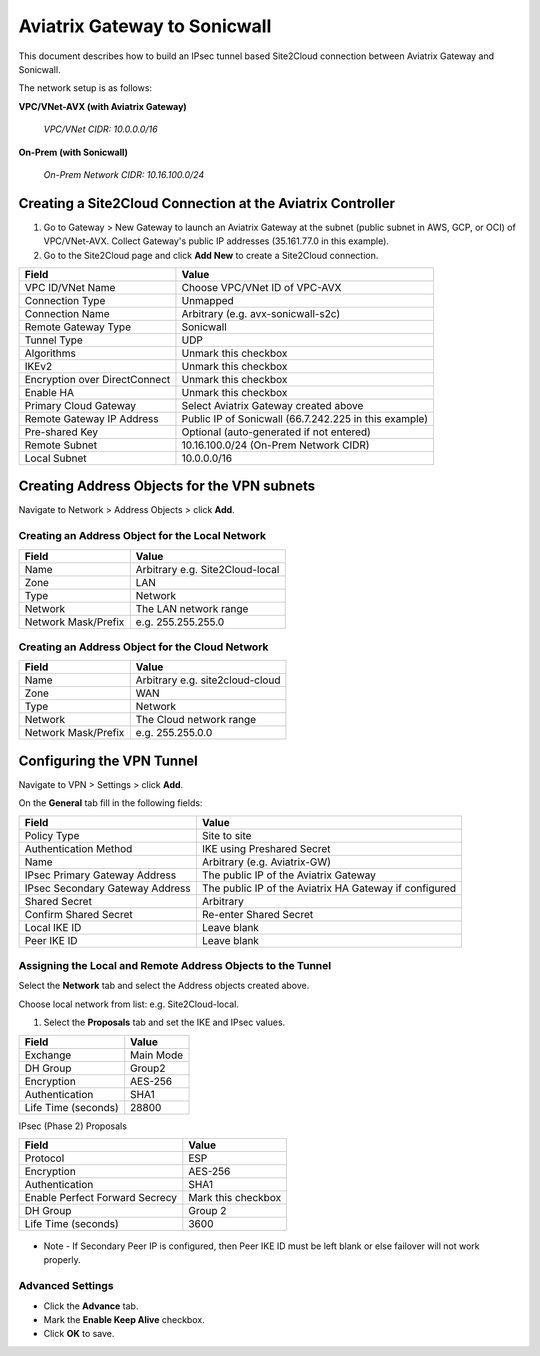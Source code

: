 .. meta::
   :description: Site2Cloud connection between Aviatrix Gateway and Sonicwall
   :keywords: Site2cloud, site to cloud, aviatrix, ipsec vpn, tunnel, sonicwall

============================================
Aviatrix Gateway to Sonicwall
============================================

This document describes how to build an IPsec tunnel based Site2Cloud connection between Aviatrix Gateway and Sonicwall.

The network setup is as follows:

**VPC/VNet-AVX (with Aviatrix Gateway)**

    *VPC/VNet CIDR: 10.0.0.0/16*

**On-Prem (with Sonicwall)**

    *On-Prem Network CIDR: 10.16.100.0/24*
   
Creating a Site2Cloud Connection at the Aviatrix Controller
======================================================

1. Go to Gateway > New Gateway to launch an Aviatrix Gateway at the subnet (public subnet in AWS, GCP, or OCI) of VPC/VNet-AVX. Collect Gateway's public IP addresses (35.161.77.0 in this example).
2. Go to the Site2Cloud page and click **Add New** to create a Site2Cloud connection.

===============================     =================================================================
  **Field**                         **Value**
===============================     =================================================================
  VPC ID/VNet Name                  Choose VPC/VNet ID of VPC-AVX
  Connection Type                   Unmapped
  Connection Name                   Arbitrary (e.g. avx-sonicwall-s2c)
  Remote Gateway Type               Sonicwall
  Tunnel Type                       UDP
  Algorithms                        Unmark this checkbox
  IKEv2                             Unmark this checkbox
  Encryption over DirectConnect     Unmark this checkbox
  Enable HA                         Unmark this checkbox
  Primary Cloud Gateway             Select Aviatrix Gateway created above
  Remote Gateway IP Address         Public IP of Sonicwall (66.7.242.225 in this example)
  Pre-shared Key                    Optional (auto-generated if not entered)
  Remote Subnet                     10.16.100.0/24 (On-Prem Network CIDR)
  Local Subnet                      10.0.0.0/16
===============================     =================================================================

Creating Address Objects for the VPN subnets
========================================

Navigate to Network > Address Objects > click **Add**.

Creating an Address Object for the Local Network
-------------------------------------------------------------------

===============================     =================================================================
  **Field**                         **Value**
===============================     =================================================================
   Name                             Arbitrary e.g. Site2Cloud-local
   Zone                             LAN
   Type                             Network
   Network                          The LAN network range
   Network Mask/Prefix              e.g. 255.255.255.0
===============================     =================================================================

   |image0|

Creating an Address Object for the Cloud Network
---------------------------------------------------------------

===============================     =================================================================
  **Field**                         **Value**
===============================     =================================================================
Name                                Arbitrary e.g. site2cloud-cloud
Zone                                WAN
Type                                Network
Network                             The Cloud network range
Network Mask/Prefix                 e.g. 255.255.0.0
===============================     =================================================================

   |image2|

Configuring the VPN Tunnel
======================================================

Navigate to VPN > Settings > click **Add**.

On the **General** tab fill in the following fields:

===============================     =================================================================
  **Field**                         **Value**
===============================     =================================================================
Policy Type                         Site to site
Authentication Method               IKE using Preshared Secret
Name                                Arbitrary (e.g. Aviatrix-GW)
IPsec Primary Gateway Address       The public IP of the Aviatrix Gateway
IPsec Secondary Gateway Address     The public IP of the Aviatrix HA Gateway if configured
Shared Secret                       Arbitrary
Confirm Shared Secret               Re-enter Shared Secret
Local IKE ID                        Leave blank
Peer IKE ID                         Leave blank
===============================     =================================================================

   |image1|

Assigning the Local and Remote Address Objects to the Tunnel
-------------------------------------------------------------------------------

Select the **Network** tab and select the Address objects created above.

Choose local network from list: e.g. Site2Cloud-local.

1. Select the **Proposals** tab and set the IKE and IPsec values.

===============================     =================================================================
  **Field**                         **Value**
===============================     =================================================================
Exchange                            Main Mode
DH Group                            Group2
Encryption                          AES-256
Authentication                      SHA1
Life Time (seconds)                 28800
===============================     =================================================================

IPsec (Phase 2) Proposals

===============================     =================================================================
  **Field**                         **Value**
===============================     =================================================================
Protocol                            ESP
Encryption                          AES-256
Authentication                      SHA1
Enable Perfect Forward Secrecy      Mark this checkbox
DH Group                            Group 2
Life Time (seconds)                 3600
===============================     =================================================================

   |image4|

* Note - If Secondary Peer IP is configured, then Peer IKE ID must be left blank or else failover will not work properly.
   |image5|

Advanced Settings
--------------------------------

* Click the **Advance** tab.
* Mark the **Enable Keep Alive** checkbox.
* Click **OK** to save.

|image3|

.. |image0| image:: s2c_sonicwall/sw_lan_address_obj.png
.. |image1| image:: s2c_sonicwall/sw_single_vpn.png
.. |image2| image:: s2c_sonicwall/sw_wan_address_obj.png
.. |image3| image:: s2c_sonicwall/sw_prop_vpn.png
.. |image4| image:: s2c_sonicwall/VPN%20Policy%202019-12-04%2012-35-26.4.png
.. |image5| image:: s2c_sonicwall/sw_failover_vpn.png

.. disqus::
